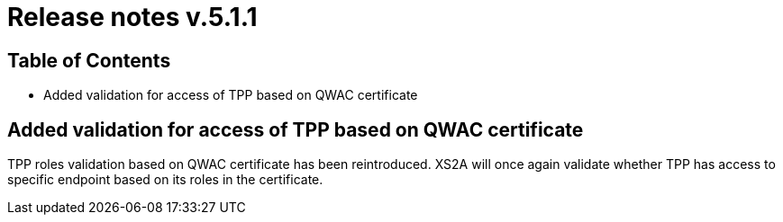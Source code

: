 = Release notes v.5.1.1

== Table of Contents

* Added validation for access of TPP based on QWAC certificate

== Added validation for access of TPP based on QWAC certificate

TPP roles validation based on QWAC certificate has been reintroduced.
XS2A will once again validate whether TPP has access to specific endpoint based on its roles in the certificate.
